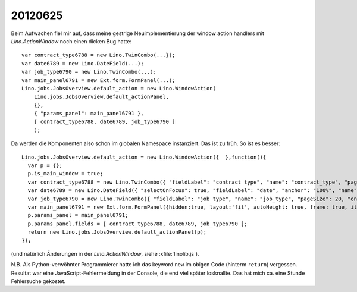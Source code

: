 20120625
========

Beim Aufwachen fiel mir auf, dass meine gestrige Neuimplementierung der 
window action handlers mit `Lino.ActionWindow` noch einen dicken 
Bug hatte::


  var contract_type6788 = new Lino.TwinCombo(...});
  var date6789 = new Lino.DateField(...);
  var job_type6790 = new Lino.TwinCombo(...);
  var main_panel6791 = new Ext.form.FormPanel(...);
  Lino.jobs.JobsOverview.default_action = new Lino.WindowAction(
      Lino.jobs.JobsOverview.default_actionPanel,
      {},
      { "params_panel": main_panel6791 },
      [ contract_type6788, date6789, job_type6790 ]
      );


Da werden die Komponenten also schon im globalen Namespace instanziert. 
Das ist zu früh. 
So ist es besser::

  Lino.jobs.JobsOverview.default_action = new Lino.WindowAction({  },function(){
    var p = {};
    p.is_main_window = true;
    var contract_type6788 = new Lino.TwinCombo({ "fieldLabel": "contract type", "name": "contract_type", "pageSize": 20, "onTrigger2Click": function(e){ Lino.show_fk_detail(this,Lino.jobs.ContractTypes.detail_action)}, "emptyText": "Choisir Type de contrat de travail...", "selectOnFocus": true, "hiddenName": "contract_typeHidden", "anchor": "100%", "store": new Lino.ComplexRemoteComboStore({ "proxy": new Ext.data.HttpProxy({ "url": "/choices/jobs/JobsOverview/contract_type", "method": "GET" }) }) });
    var date6789 = new Lino.DateField({ "selectOnFocus": true, "fieldLabel": "date", "anchor": "100%", "name": "date" });
    var job_type6790 = new Lino.TwinCombo({ "fieldLabel": "job type", "name": "job_type", "pageSize": 20, "onTrigger2Click": function(e){ Lino.show_fk_detail(this,Lino.jobs.JobTypes.detail_action)}, "emptyText": "Choisir Type d'emploi...", "selectOnFocus": true, "hiddenName": "job_typeHidden", "anchor": "100%", "store": new Lino.ComplexRemoteComboStore({ "proxy": new Ext.data.HttpProxy({ "url": "/choices/jobs/JobsOverview/job_type", "method": "GET" }) }) });
    var main_panel6791 = new Ext.form.FormPanel({hidden:true, layout:'fit', autoHeight: true, frame: true, items:new Ext.Panel({ "autoHeight": true, "layout": "hbox", "items": [ { "flex": 41, "autoHeight": true, "layout": "form", "xtype": "panel", "items": contract_type6788, "labelAlign": "top" }, { "flex": 16, "autoHeight": true, "layout": "form", "xtype": "panel", "items": date6789, "labelAlign": "top" }, { "flex": 41, "autoHeight": true, "layout": "form", "xtype": "panel", "items": job_type6790, "labelAlign": "top" } ], "frame": false, "layoutConfig": { "align": "stretchmax" }, "hideCheckBoxLabels": true, "labelWidth": 126, "border": false, "labelAlign": "top" })});
    p.params_panel = main_panel6791;
    p.params_panel.fields = [ contract_type6788, date6789, job_type6790 ];
    return new Lino.jobs.JobsOverview.default_actionPanel(p);
  });

(und natürlich Änderungen in der `Lino.ActionWindow`, siehe :xfile:`linolib.js`).

N.B. Als Python-verwöhnter Programmierer hatte ich das keyword ``new`` 
im obigen Code (hinterm ``return``) vergessen. 
Resultat war eine JavaScript-Fehlermeldung in der Console, die erst 
viel später losknallte. Das hat mich ca. eine Stunde Fehlersuche gekostet.